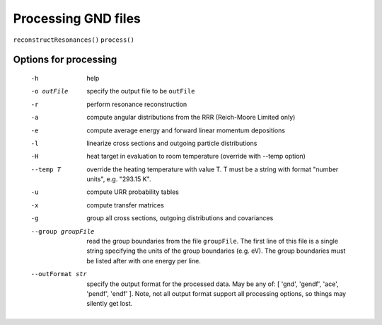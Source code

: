 Processing GND files
====================

``reconstructResonances()``
``process()``

Options for processing
----------------------

    -h                  help
    -o outFile          specify the output file to be ``outFile``
    -r                  perform resonance reconstruction
    -a                  compute angular distributions from the RRR 
                        (Reich-Moore Limited only)
    -e                  compute average energy and forward linear momentum depositions
    -l                  linearize cross sections and outgoing particle distributions
    -H                  heat target in evaluation to room temperature 
                        (override with --temp option)
    --temp T            override the heating temperature with value T.  
                        T must be a string with format "number units", e.g. "293.15 K".
    -u                  compute URR probability tables
    -x                  compute transfer matrices
    -g                  group all cross sections, outgoing distributions and covariances
    --group groupFile   read the group boundaries from the file ``groupFile``.  The first
                        line of this file is a single string specifying the units of 
                        the group boundaries (e.g. eV).  The group boundaries must be 
                        listed after with one energy per line.
    --outFormat str     specify the output format for the processed data.  May be any of: 
                        [ 'gnd', 'gendf', 'ace', 'pendf', 'endf' ].  Note, not all output
                        format support all processing options, so things may silently get 
                        lost.
